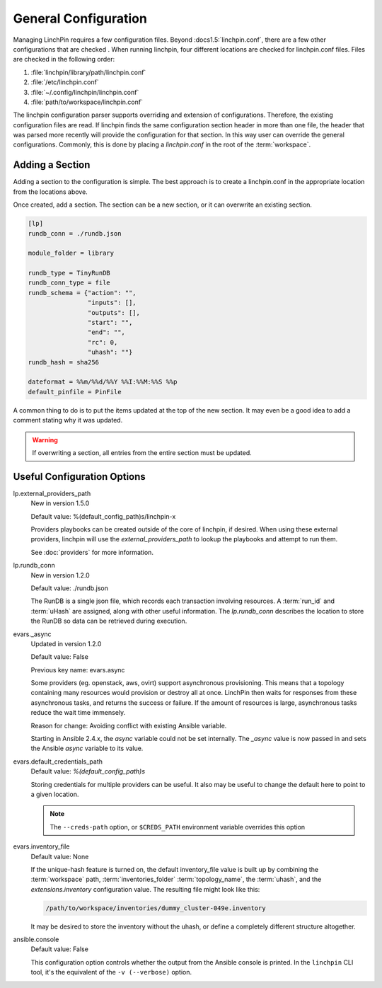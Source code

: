 General Configuration
---------------------

Managing LinchPin requires a few configuration files. Beyond
:docs1.5:`linchpin.conf`, there are a few other configurations that are
checked . When running linchpin, four different locations are checked for
linchpin.conf files. Files are checked in the following order:

#. :file:`linchpin/library/path/linchpin.conf`
#. :file:`/etc/linchpin.conf`
#. :file:`~/.config/linchpin/linchpin.conf`
#. :file:`path/to/workspace/linchpin.conf`

The linchpin configuration parser supports overriding and extension of
configurations. Therefore, the existing configuration files are read.
If linchpin finds the same configuration section header in more than one file,
the header that was parsed more recently will provide the configuration for that
section. In this way user can override the general configurations. Commonly,
this is done by placing a `linchpin.conf` in the root of the :term:`workspace`.

Adding a Section
````````````````

Adding a section to the configuration is simple. The best approach is to
create a linchpin.conf in the appropriate location from the locations above.

Once created, add a section. The section can be a new section, or it can
overwrite an existing section.

.. code-block:: cfg

    [lp]
    rundb_conn = ./rundb.json

    module_folder = library

    rundb_type = TinyRunDB
    rundb_conn_type = file
    rundb_schema = {"action": "",
                    "inputs": [],
                    "outputs": [],
                    "start": "",
                    "end": "",
                    "rc": 0,
                    "uhash": ""}
    rundb_hash = sha256

    dateformat = %%m/%%d/%%Y %%I:%%M:%%S %%p
    default_pinfile = PinFile

A common thing to do is to put the items updated at the top of the new
section. It may even be a good idea to add a comment stating why it was
updated.

.. warning:: If overwriting a section, all entries from the entire section
   must be updated.

.. _config_useful_configs:

Useful Configuration Options
````````````````````````````

lp.external_providers_path
    New in version 1.5.0

    Default value: %(default_config_path)s/linchpin-x

    Providers playbooks can be created outside of the core of linchpin,
    if desired. When using these external providers, linchpin will use
    the `external_providers_path` to lookup the playbooks and attempt to
    run them.

    See :doc:`providers` for more information.

lp.rundb_conn
    New in version 1.2.0

    Default value: ./rundb.json

    The RunDB is a single json file, which records each transaction involving
    resources. A :term:`run_id` and :term:`uHash` are assigned, along with
    other useful information. The `lp.rundb_conn` describes the location to
    store the RunDB so data can be retrieved during execution.

evars._async
    Updated in version 1.2.0

    Default value: False

    Previous key name: evars.async

    Some providers (eg. openstack, aws, ovirt) support asynchronous
    provisioning. This means that a topology containing many resources
    would provision or destroy all at once. LinchPin then waits for responses
    from these asynchronous tasks, and returns the success or failure.  If the
    amount of resources is large, asynchronous tasks reduce the wait time
    immensely.

    Reason for change: Avoiding conflict with existing Ansible variable.

    Starting in Ansible 2.4.x, the `async` variable could not be set internally.
    The `_async` value is now passed in and sets the Ansible `async` variable
    to its value.

evars.default_credentials_path
    Default value: `%(default_config_path)s`

    Storing credentials for multiple providers can be useful. It also may
    be useful to change the default here to point to a given location.

    .. note:: The ``--creds-path`` option, or ``$CREDS_PATH`` environment
              variable overrides this option

evars.inventory_file
    Default value: None

    If the unique-hash feature is turned on, the default inventory_file
    value is built up by combining the :term:`workspace` path,
    :term:`inventories_folder` :term:`topology_name`, the :term:`uhash`,
    and the `extensions.inventory` configuration value. The resulting file
    might look like this:

    .. code-block::

        /path/to/workspace/inventories/dummy_cluster-049e.inventory

    It may be desired to store the inventory without the uhash, or
    define a completely different structure altogether.

ansible.console
    Default value: False

    This configuration option controls whether the output from the Ansible
    console is printed. In the ``linchpin`` CLI tool, it's the equivalent of
    the ``-v (--verbose)`` option.



